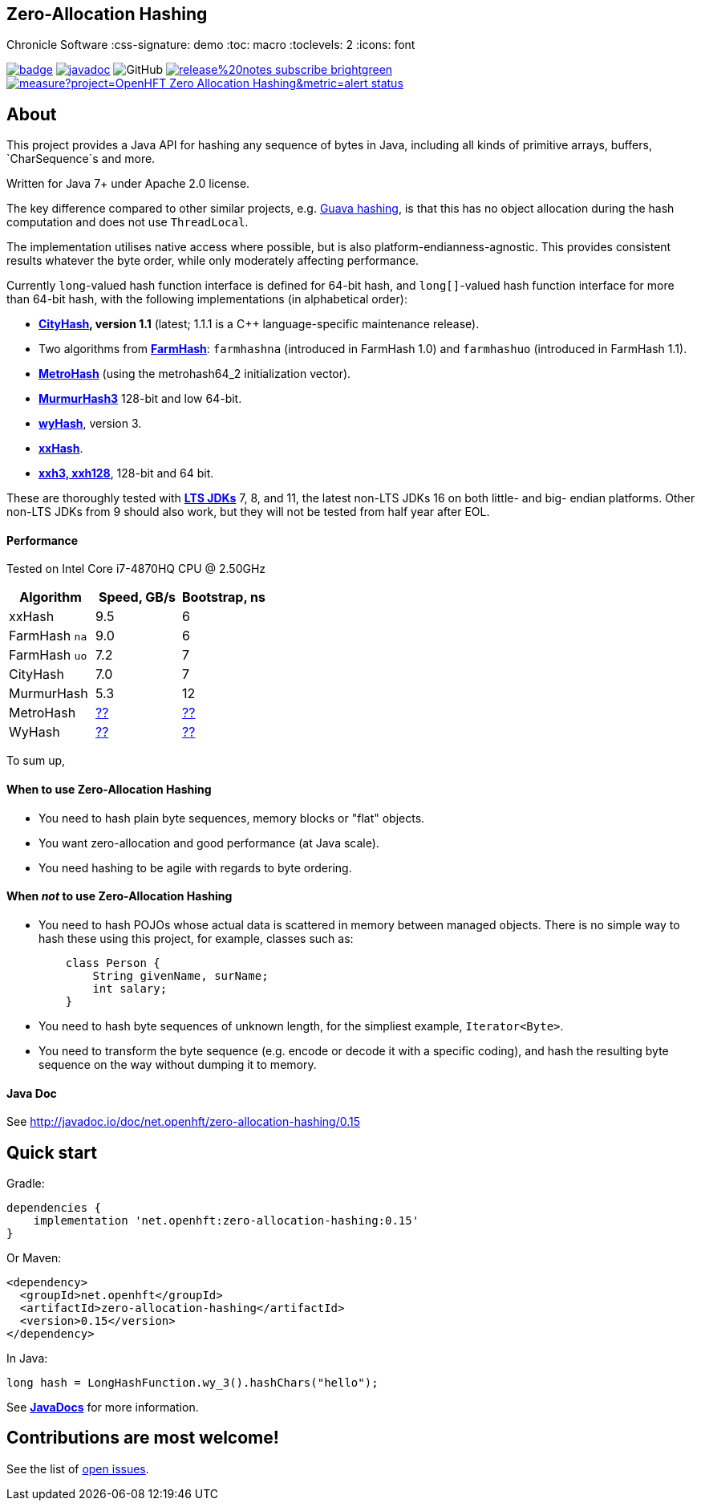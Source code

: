 == Zero-Allocation Hashing
Chronicle Software
:css-signature: demo
:toc: macro
:toclevels: 2
:icons: font

image:https://maven-badges.herokuapp.com/maven-central/net.openhft/zero-allocation-hashing/badge.svg[caption="",link=https://maven-badges.herokuapp.com/maven-central/net.openhft/zero-allocation-hashing]
image:https://javadoc.io/badge2/net.openhft/zero-allocation-hashing/javadoc.svg[link="https://www.javadoc.io/doc/net.openhft/zero-allocation-hashing/latest/index.html"]
//image:https://javadoc-badge.appspot.com/net.openhft/zero-allocation-hashing.svg?label=javadoc[JavaDoc, link=https://www.javadoc.io/doc/net.openhft/zero-allocation-hashing]
image:https://img.shields.io/github/license/OpenHFT/Zero-Allocation-Hashing[GitHub]
image:https://img.shields.io/badge/release%20notes-subscribe-brightgreen[link="https://chronicle.software/release-notes/"]
image:https://sonarcloud.io/api/project_badges/measure?project=OpenHFT_Zero-Allocation-Hashing&metric=alert_status[link="https://sonarcloud.io/dashboard?id=OpenHFT_Zero-Allocation-Hashing"]

toc::[]

== About


This project provides a Java API for hashing any sequence of bytes in Java, including all kinds of
primitive arrays, buffers, `CharSequence`s and more.

Written for Java 7+ under Apache 2.0 license.

The key difference compared to other similar projects, e.g.
https://guava.dev/releases/28.1-jre/api/docs/com/google/common/hash/package-summary.html[Guava hashing],
is that this has no object allocation during the hash computation and does not use `ThreadLocal`.

The implementation utilises native access where possible, but is also platform-endianness-agnostic.
This provides consistent results whatever the byte order, while only moderately affecting
performance.

Currently `long`-valued hash function interface is defined for 64-bit hash, and `long[]`-valued hash
function interface for more than 64-bit hash, with the following implementations (in alphabetical
order):

 - *https://github.com/google/cityhash[CityHash], version 1.1* (latest; 1.1.1 is a C++
 language-specific maintenance release).

 -  Two algorithms from *https://github.com/google/farmhash[FarmHash]*: `farmhashna` (introduced
 in FarmHash 1.0) and `farmhashuo` (introduced in FarmHash 1.1).

 - *https://github.com/jandrewrogers/MetroHash[MetroHash]* (using the metrohash64_2 initialization vector).

 - *https://github.com/aappleby/smhasher/wiki/MurmurHash3[MurmurHash3]* 128-bit and low 64-bit.

 - *https://github.com/wangyi-fudan/wyhash[wyHash]*, version 3.

 - *https://github.com/Cyan4973/xxHash[xxHash]*.
 
 - *https://github.com/Cyan4973/xxHash[xxh3, xxh128]*, 128-bit and 64 bit.

These are thoroughly tested with
*https://www.oracle.com/java/technologies/java-se-support-roadmap.html[LTS JDKs]*
7, 8, and 11, the latest non-LTS JDKs 16 on both little- and big- endian platforms.
Other non-LTS JDKs from 9 should also work, but they will not be tested from half year after EOL.

==== Performance

Tested on Intel Core i7-4870HQ CPU @ 2.50GHz
|===
|Algorithm |Speed, GB/s |Bootstrap, ns

|xxHash |9.5 |6
|FarmHash `na` |9.0 |6
|FarmHash `uo` |7.2 |7
|CityHash |7.0 |7
|MurmurHash |5.3 |12
|MetroHash |https://github.com/OpenHFT/Zero-Allocation-Hashing/issues/28[??] | https://github.com/OpenHFT/Zero-Allocation-Hashing/issues/28[??]
|WyHash |https://github.com/OpenHFT/Zero-Allocation-Hashing/issues/28[??] |https://github.com/OpenHFT/Zero-Allocation-Hashing/issues/28[??]

|===

To sum up,

==== When to use Zero-Allocation Hashing
 * You need to hash plain byte sequences, memory blocks or "flat" objects.
 * You want zero-allocation and good performance (at Java scale).
 * You need hashing to be agile with regards to byte ordering.

==== When _not_ to use Zero-Allocation Hashing
 * You need to hash POJOs whose actual data is scattered in memory between managed objects.
   There is no simple way to hash these using this project, for example, classes such as:
+
[source, Java]
----
    class Person {
        String givenName, surName;
        int salary;
    }
----

 * You need to hash byte sequences of unknown length, for the simpliest example,
   `Iterator<Byte>`.

 * You need to transform the byte sequence (e.g. encode or decode it with a specific coding),
   and hash the resulting byte sequence on the way without dumping it to memory.

==== Java Doc
See http://javadoc.io/doc/net.openhft/zero-allocation-hashing/0.15

== Quick start

Gradle:
[source, groovy]
----
dependencies {
    implementation 'net.openhft:zero-allocation-hashing:0.15'
}
----

Or Maven:
[source, xml]
----
<dependency>
  <groupId>net.openhft</groupId>
  <artifactId>zero-allocation-hashing</artifactId>
  <version>0.15</version>
</dependency>
----

In Java:
[source, Java]
----
long hash = LongHashFunction.wy_3().hashChars("hello");
----

See *http://javadoc.io/doc/net.openhft/zero-allocation-hashing/0.15[JavaDocs]* for more
information.

== Contributions are most welcome!

See the list of https://github.com/OpenHFT/Zero-Allocation-Hashing/issues[open issues].
